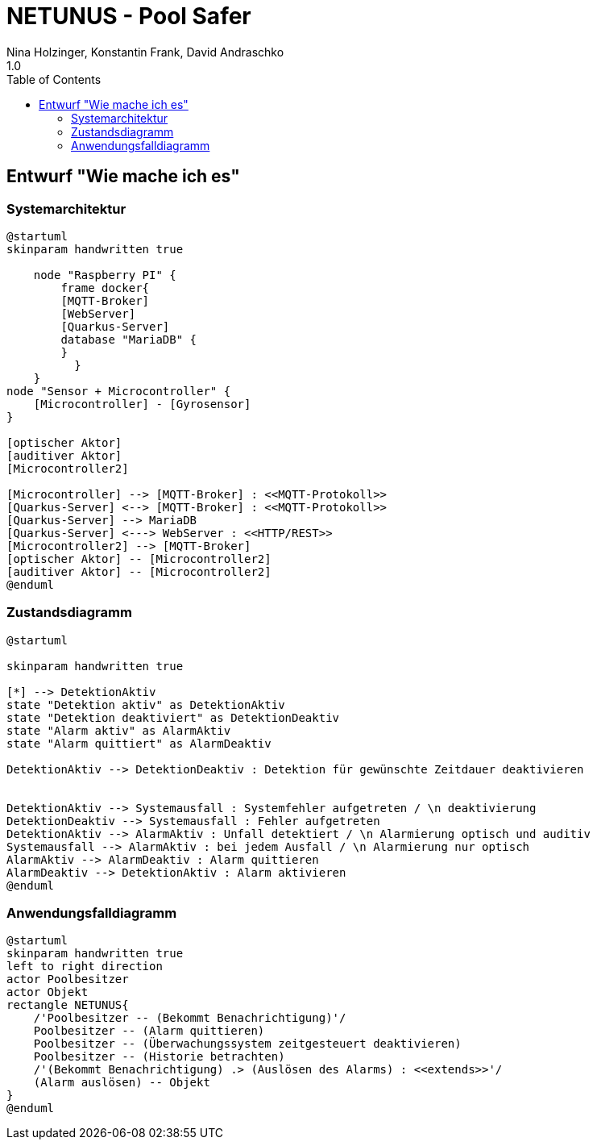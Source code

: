 = NETUNUS - Pool Safer
Nina Holzinger, Konstantin Frank, David Andraschko
1.0
:sourcedir: ../src/main/java
:icons: font
:toc: left

== Entwurf "Wie mache ich es"

=== Systemarchitektur

[plantuml]
----
@startuml
skinparam handwritten true

    node "Raspberry PI" {
        frame docker{
        [MQTT-Broker]
        [WebServer]
        [Quarkus-Server]
        database "MariaDB" {
        }
          }
    }
node "Sensor + Microcontroller" {
    [Microcontroller] - [Gyrosensor]
}

[optischer Aktor]
[auditiver Aktor]
[Microcontroller2]

[Microcontroller] --> [MQTT-Broker] : <<MQTT-Protokoll>>
[Quarkus-Server] <--> [MQTT-Broker] : <<MQTT-Protokoll>>
[Quarkus-Server] --> MariaDB
[Quarkus-Server] <---> WebServer : <<HTTP/REST>>
[Microcontroller2] --> [MQTT-Broker]
[optischer Aktor] -- [Microcontroller2]
[auditiver Aktor] -- [Microcontroller2]
@enduml
----

=== Zustandsdiagramm
[plantuml]
----
@startuml

skinparam handwritten true

[*] --> DetektionAktiv
state "Detektion aktiv" as DetektionAktiv
state "Detektion deaktiviert" as DetektionDeaktiv
state "Alarm aktiv" as AlarmAktiv
state "Alarm quittiert" as AlarmDeaktiv

DetektionAktiv --> DetektionDeaktiv : Detektion für gewünschte Zeitdauer deaktivieren


DetektionAktiv --> Systemausfall : Systemfehler aufgetreten / \n deaktivierung
DetektionDeaktiv --> Systemausfall : Fehler aufgetreten
DetektionAktiv --> AlarmAktiv : Unfall detektiert / \n Alarmierung optisch und auditiv
Systemausfall --> AlarmAktiv : bei jedem Ausfall / \n Alarmierung nur optisch
AlarmAktiv --> AlarmDeaktiv : Alarm quittieren
AlarmDeaktiv --> DetektionAktiv : Alarm aktivieren
@enduml
----

=== Anwendungsfalldiagramm
[plantuml]
----
@startuml
skinparam handwritten true
left to right direction
actor Poolbesitzer
actor Objekt
rectangle NETUNUS{
    /'Poolbesitzer -- (Bekommt Benachrichtigung)'/
    Poolbesitzer -- (Alarm quittieren)
    Poolbesitzer -- (Überwachungssystem zeitgesteuert deaktivieren)
    Poolbesitzer -- (Historie betrachten)
    /'(Bekommt Benachrichtigung) .> (Auslösen des Alarms) : <<extends>>'/
    (Alarm auslösen) -- Objekt
}
@enduml
----


////
=== Youtrack-Diagram-Sprints
image::youtrack-diagram-sprints.png[Youtrack-Diagram-Sprints]

=== Youtrack-Diagram-Epic
image::youtrack-diagram-epic.png[Youtrack-Diagram-Epic]////

